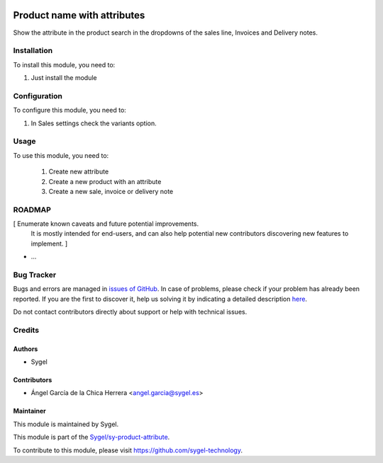 .. image:: https://img.shields.io/badge/licence-AGPL--3-blue.svg
  :target: http://www.gnu.org/licenses/agpl
  :alt: License: AGPL-3

============================
Product name with attributes
============================

Show the attribute in the product search in the dropdowns of the sales line, Invoices and Delivery notes.


Installation
============

To install this module, you need to:

#. Just install the module


Configuration
=============

To configure this module, you need to:

1. In Sales settings check the variants option.


Usage
=====

To use this module, you need to:

 1. Create new attribute 
 2. Create a new product with an attribute
 3. Create a new sale, invoice or delivery note


ROADMAP
=======

[ Enumerate known caveats and future potential improvements.
  It is mostly intended for end-users, and can also help
  potential new contributors discovering new features to implement. ]

* ...


Bug Tracker
===========

Bugs and errors are managed in `issues of GitHub <https://github.com/sygel-technology/sy-product-attribute/issues>`_.
In case of problems, please check if your problem has already been
reported. If you are the first to discover it, help us solving it by indicating
a detailed description `here <https://github.com/sygel-technology/sy-product-attribute/issues/new>`_.

Do not contact contributors directly about support or help with technical issues.


Credits
=======

Authors
~~~~~~~

* Sygel


Contributors
~~~~~~~~~~~~

* Ángel García de la Chica Herrera <angel.garcia@sygel.es>


Maintainer
~~~~~~~~~~

This module is maintained by Sygel.


This module is part of the `Sygel/sy-product-attribute <https://github.com/sygel-technology/sy-product-attribute>`_.

To contribute to this module, please visit https://github.com/sygel-technology.

